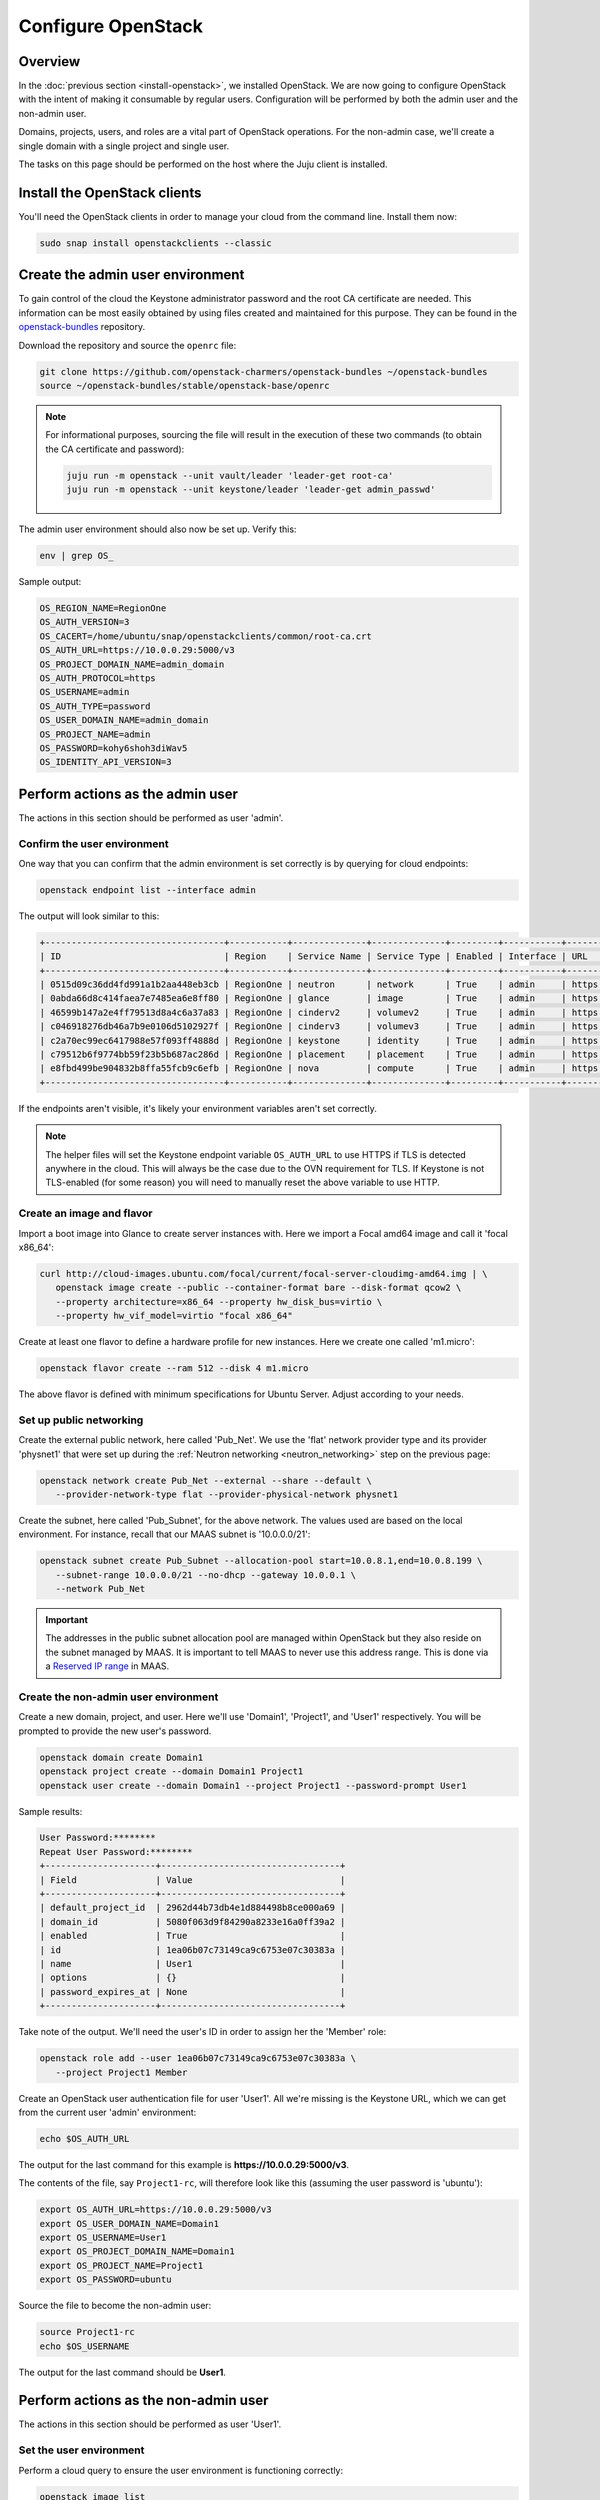 ===================
Configure OpenStack
===================

Overview
--------

In the :doc:`previous section <install-openstack>`, we installed OpenStack. We
are now going to configure OpenStack with the intent of making it consumable by
regular users. Configuration will be performed by both the admin user and the
non-admin user.

Domains, projects, users, and roles are a vital part of OpenStack operations.
For the non-admin case, we'll create a single domain with a single project and
single user.

The tasks on this page should be performed on the host where the Juju client is
installed.

Install the OpenStack clients
-----------------------------

You'll need the OpenStack clients in order to manage your cloud from the
command line. Install them now:

.. code-block:: none

   sudo snap install openstackclients --classic

Create the admin user environment
---------------------------------

To gain control of the cloud the Keystone administrator password and the root
CA certificate are needed. This information can be most easily obtained by
using files created and maintained for this purpose. They can be found in the
`openstack-bundles`_ repository.

Download the repository and source the ``openrc`` file:

.. code-block:: none

   git clone https://github.com/openstack-charmers/openstack-bundles ~/openstack-bundles
   source ~/openstack-bundles/stable/openstack-base/openrc

.. note::

   For informational purposes, sourcing the file will result in the execution
   of these two commands (to obtain the CA certificate and password):

   .. code-block:: none

      juju run -m openstack --unit vault/leader 'leader-get root-ca'
      juju run -m openstack --unit keystone/leader 'leader-get admin_passwd'

The admin user environment should also now be set up. Verify this:

.. code-block:: none

   env | grep OS_

Sample output:

.. code-block:: console

   OS_REGION_NAME=RegionOne
   OS_AUTH_VERSION=3
   OS_CACERT=/home/ubuntu/snap/openstackclients/common/root-ca.crt
   OS_AUTH_URL=https://10.0.0.29:5000/v3
   OS_PROJECT_DOMAIN_NAME=admin_domain
   OS_AUTH_PROTOCOL=https
   OS_USERNAME=admin
   OS_AUTH_TYPE=password
   OS_USER_DOMAIN_NAME=admin_domain
   OS_PROJECT_NAME=admin
   OS_PASSWORD=kohy6shoh3diWav5
   OS_IDENTITY_API_VERSION=3

Perform actions as the admin user
---------------------------------

The actions in this section should be performed as user 'admin'.

Confirm the user environment
~~~~~~~~~~~~~~~~~~~~~~~~~~~~

One way that you can confirm that the admin environment is set correctly is by
querying for cloud endpoints:

.. code-block:: none

   openstack endpoint list --interface admin

The output will look similar to this:

.. code-block:: console

   +----------------------------------+-----------+--------------+--------------+---------+-----------+-----------------------------------------+
   | ID                               | Region    | Service Name | Service Type | Enabled | Interface | URL                                     |
   +----------------------------------+-----------+--------------+--------------+---------+-----------+-----------------------------------------+
   | 0515d09c36dd4fd991a1b2aa448eb3cb | RegionOne | neutron      | network      | True    | admin     | https://10.0.0.7:9696                   |
   | 0abda66d8c414faea7e7485ea6e8ff80 | RegionOne | glance       | image        | True    | admin     | https://10.0.0.20:9292                  |
   | 46599b147a2e4ff79513d8a4c6a37a83 | RegionOne | cinderv2     | volumev2     | True    | admin     | https://10.0.0.24:8776/v2/$(tenant_id)s |
   | c046918276db46a7b9e0106d5102927f | RegionOne | cinderv3     | volumev3     | True    | admin     | https://10.0.0.24:8776/v3/$(tenant_id)s |
   | c2a70ec99ec6417988e57f093ff4888d | RegionOne | keystone     | identity     | True    | admin     | https://10.0.0.29:35357/v3              |
   | c79512b6f9774bb59f23b5b687ac286d | RegionOne | placement    | placement    | True    | admin     | https://10.0.0.11:8778                  |
   | e8fbd499be904832b8ffa55fcb9c6efb | RegionOne | nova         | compute      | True    | admin     | https://10.0.0.10:8774/v2.1             |
   +----------------------------------+-----------+--------------+--------------+---------+-----------+-----------------------------------------+

If the endpoints aren't visible, it's likely your environment variables aren't
set correctly.

.. note::

   The helper files will set the Keystone endpoint variable ``OS_AUTH_URL`` to
   use HTTPS if TLS is detected anywhere in the cloud. This will always be the
   case due to the OVN requirement for TLS. If Keystone is not TLS-enabled (for
   some reason) you will need to manually reset the above variable to use HTTP.

Create an image and flavor
~~~~~~~~~~~~~~~~~~~~~~~~~~

Import a boot image into Glance to create server instances with. Here we import
a Focal amd64 image and call it 'focal x86_64':

.. code-block:: none

   curl http://cloud-images.ubuntu.com/focal/current/focal-server-cloudimg-amd64.img | \
      openstack image create --public --container-format bare --disk-format qcow2 \
      --property architecture=x86_64 --property hw_disk_bus=virtio \
      --property hw_vif_model=virtio "focal x86_64"

Create at least one flavor to define a hardware profile for new instances. Here
we create one called 'm1.micro':

.. code-block:: none

   openstack flavor create --ram 512 --disk 4 m1.micro

The above flavor is defined with minimum specifications for Ubuntu Server.
Adjust according to your needs.

.. _public_networking:

Set up public networking
~~~~~~~~~~~~~~~~~~~~~~~~

Create the external public network, here called 'Pub_Net'. We use the 'flat'
network provider type and its provider 'physnet1' that were set up during the
:ref:`Neutron networking <neutron_networking>` step on the previous page:

.. code-block:: none

   openstack network create Pub_Net --external --share --default \
      --provider-network-type flat --provider-physical-network physnet1

Create the subnet, here called 'Pub_Subnet', for the above network. The values
used are based on the local environment. For instance, recall that our MAAS
subnet is '10.0.0.0/21':

.. code-block:: none

   openstack subnet create Pub_Subnet --allocation-pool start=10.0.8.1,end=10.0.8.199 \
      --subnet-range 10.0.0.0/21 --no-dhcp --gateway 10.0.0.1 \
      --network Pub_Net

.. important::

   The addresses in the public subnet allocation pool are managed within
   OpenStack but they also reside on the subnet managed by MAAS. It is
   important to tell MAAS to never use this address range. This is done via a
   `Reserved IP range`_ in MAAS.

Create the non-admin user environment
~~~~~~~~~~~~~~~~~~~~~~~~~~~~~~~~~~~~~

Create a new domain, project, and user. Here we'll use 'Domain1', 'Project1',
and 'User1' respectively. You will be prompted to provide the new user's
password.

.. code-block:: none

   openstack domain create Domain1
   openstack project create --domain Domain1 Project1
   openstack user create --domain Domain1 --project Project1 --password-prompt User1

Sample results:

.. code-block:: console

   User Password:********
   Repeat User Password:********
   +---------------------+----------------------------------+
   | Field               | Value                            |
   +---------------------+----------------------------------+
   | default_project_id  | 2962d44b73db4e1d884498b8ce000a69 |
   | domain_id           | 5080f063d9f84290a8233e16a0ff39a2 |
   | enabled             | True                             |
   | id                  | 1ea06b07c73149ca9c6753e07c30383a |
   | name                | User1                            |
   | options             | {}                               |
   | password_expires_at | None                             |
   +---------------------+----------------------------------+

Take note of the output. We'll need the user's ID in order to assign her the
'Member' role:

.. code-block:: none

   openstack role add --user 1ea06b07c73149ca9c6753e07c30383a \
      --project Project1 Member

Create an OpenStack user authentication file for user 'User1'. All we're
missing is the Keystone URL, which we can get from the current user 'admin'
environment:

.. code-block:: none

   echo $OS_AUTH_URL

The output for the last command for this example is
**https://10.0.0.29:5000/v3**.

The contents of the file, say ``Project1-rc``, will therefore look like this
(assuming the user password is 'ubuntu'):

.. code-block:: bash

   export OS_AUTH_URL=https://10.0.0.29:5000/v3
   export OS_USER_DOMAIN_NAME=Domain1
   export OS_USERNAME=User1
   export OS_PROJECT_DOMAIN_NAME=Domain1
   export OS_PROJECT_NAME=Project1
   export OS_PASSWORD=ubuntu

Source the file to become the non-admin user:

.. code-block:: none

   source Project1-rc
   echo $OS_USERNAME

The output for the last command should be **User1**.

Perform actions as the non-admin user
-------------------------------------

The actions in this section should be performed as user 'User1'.

Set the user environment
~~~~~~~~~~~~~~~~~~~~~~~~

Perform a cloud query to ensure the user environment is functioning correctly:

.. code-block:: none

   openstack image list
   +--------------------------------------+--------------+--------+
   | ID                                   | Name         | Status |
   +--------------------------------------+--------------+--------+
   | 429f79c7-9ed9-4873-b6da-41580acd2d5f | focal x86_64 | active |
   +--------------------------------------+--------------+--------+

The image that was previously imported by the admin user should be returned.

Set up private networking
~~~~~~~~~~~~~~~~~~~~~~~~~

In order to get a fixed IP address to access any created instances we need a
project-specific network with a private subnet. We'll also need a router to
link this network to the public network created earlier.

The non-admin user now creates a private internal network called 'Network1'
and an accompanying subnet called 'Subnet1' (the DNS server is pointing to the
MAAS server at 10.0.0.3):

.. code-block:: none

   openstack network create Network1 --internal
   openstack subnet create Subnet1 \
      --allocation-pool start=192.168.0.10,end=192.168.0.199 \
      --subnet-range 192.168.0.0/24 \
      --gateway 192.168.0.1 --dns-nameserver 10.0.0.3 \
      --network Network1

Now a router called 'Router1' is created, added to the subnet, and told to use
the public network as its external gateway network:

.. code-block:: none

   openstack router create Router1
   openstack router add subnet Router1 Subnet1
   openstack router set Router1 --external-gateway Pub_Net

Configure SSH and security groups
~~~~~~~~~~~~~~~~~~~~~~~~~~~~~~~~~

Instances are accessed via SSH. Import a public SSH key so that it can be
referenced at instance creation time and then installed in the 'ubuntu' user
account. An existing key can be used but here we first create a new keypair
called 'User1-key':

.. code-block:: none

   ssh-keygen -q -N '' -f ~/.ssh/User1-key
   openstack keypair create --public-key ~/.ssh/User1-key.pub User1-key

Security groups will need to be configured to at least allow the passing of SSH
traffic. You can alter the default group rules or create a new group with its
own rules. We do the latter by creating a group called 'Allow_SSH':

.. code-block:: none

   openstack security group create --description 'Allow SSH' Allow_SSH
   openstack security group rule create --proto tcp --dst-port 22 Allow_SSH

Create and access an instance
~~~~~~~~~~~~~~~~~~~~~~~~~~~~~

Determine the network ID of private network 'Network1' and then create an
instance called 'focal-1':

.. code-block:: none

   NET_ID=$(openstack network list | grep Network1 | awk '{ print $2 }')
   openstack server create --image 'focal x86_64' --flavor m1.micro \
      --key-name User1-key --security-group Allow_SSH --nic net-id=$NET_ID \
      focal-1

Request a floating IP address from the public network 'Pub_Net' and assign it
to a variable:

.. code-block:: none

   FLOATING_IP=$(openstack floating ip create -f value -c floating_ip_address Pub_Net)

Now add that floating IP address to the newly-created instance 'focal-1':

.. code-block:: none

   openstack server add floating ip focal-1 $FLOATING_IP

Ask for a listing of all instances within the context of the current project
('Project1'):

.. code-block:: none

   openstack server list

Sample output:

.. code-block:: console

   +--------------------------------------+---------+--------+-----------------------------------+---------------+----------+
   | ID                                   | Name    | Status | Networks                          | Image         | Flavor   |
   +--------------------------------------+---------+--------+-----------------------------------+---------------+----------+
   | 9167b3e9-c653-43fc-858a-2d6f6da36daa | focal-1 | ACTIVE | Network1=192.168.0.131, 10.0.8.10 | focal x86_64 | m1.micro |
   +--------------------------------------+---------+--------+-----------------------------------+---------------+----------+

The first address listed is in the private network and the second one is in the
public network:

You can monitor the booting of the instance with this command:

.. code-block:: none

   openstack console log show focal-1

The instance is ready when the output contains:

.. code-block:: console

   .
   .
   .
   Ubuntu 20.04.1 LTS focal-1 ttyS0

   focal-1 login:

You can connect to the instance in this way:

.. code-block:: none

   ssh -i ~/.ssh/User1-key ubuntu@$FLOATING_IP

Next steps
----------

You now have a functional OpenStack cloud managed by MAAS-backed Juju and have
reached the end of the Charms Deployment Guide.

Just as we used MAAS as a backing cloud to Juju, an optional objective is to do
the same with the new OpenStack cloud. That is, you would add the OpenStack
cloud to Juju, add a set of credentials, create a Juju controller, and go on
to deploy charms. The resulting Juju machines will be running as OpenStack
instances! See `Using OpenStack with Juju`_ in the Juju documentation for
guidance.

.. LINKS
.. _openstack-bundles: https://github.com/openstack-charmers/openstack-bundles
.. _Reserved IP range: https://maas.io/docs/concepts-and-terms#heading--ip-ranges
.. _Using OpenStack with Juju: https://juju.is/docs/openstack-cloud

.. BUGS
